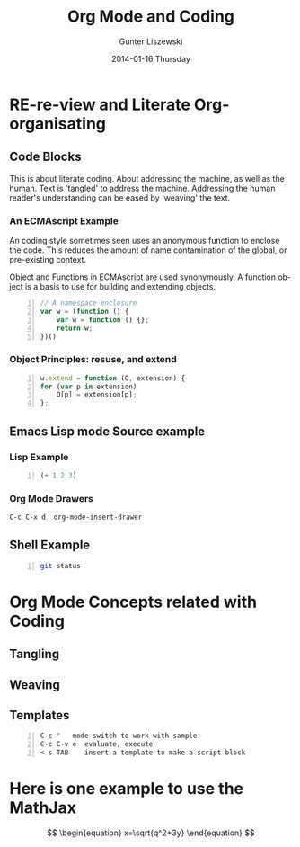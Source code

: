 * COMMENT  About Re-review -*- mode: org; -*-
#+TITLE:     Org Mode and Coding
#+AUTHOR:    Gunter Liszewski
#+EMAIL:     glisze@linkenshell.org
#+DATE:      2014-01-16 Thursday
#+DESCRIPTION: Org-mode re-visit, and literate, all, in an evening
#+KEYWORDS:  Literate, Coding, ECMAscript, Emacs, Lisp
#+LANGUAGE:  en
#+OPTIONS:   H:3 num:t toc:t \n:nil @:t ::t |:t ^:t -:t f:t *:t <:t
#+OPTIONS:   TeX:t LaTeX:t skip:nil d:nil todo:t pri:nil tags:not-in-toc
#+INFOJS_OPT: view:t toc:t ltoc:t mouse:underline buttons:0 path:/j/org-info.js
#+EXPORT_SELECT_TAGS: export
#+EXPORT_EXCLUDE_TAGS: noexport
#+LINK_UP:   http://purl.org/Gunter.Liszewski/dev/
#+LINK_HOME: http://rCooDr.github.io
#+DRAWERS:   KEYSEQUENCES
* RE-re-view and Literate Org-organisating
** Code Blocks

This is about literate coding. About addressing the machine, as well
as the human. Text is 'tangled' to address the machine. Addressing the
human reader's understanding can be eased by 'weaving' the text.

*** An ECMAscript Example

An coding style sometimes seen uses an anonymous function to enclose
the code. This reduces the amount of name contamination of the global,
or pre-existing context.

Object and Functions in ECMAscript are used synonymously. A function object
is a basis to use for building and extending objects.

#+BEGIN_SRC js +n
  // A namespace enclosure
  var w = (function () {
      var w = function () {};
      return w;
  })()
#+END_SRC
*** Object Principles: resuse, and extend

#+BEGIN_SRC js +n
    w.extend = function (O, extension) {
	for (var p in extension)
	    O[p] = extension[p];
	};
#+END_SRC

** Emacs Lisp mode Source example
*** Lisp Example
#+srcname abcd.el
#+BEGIN_SRC emacs-lisp -n
  (+ 1 2 3)
#+END_SRC

*** Org Mode Drawers

#+BEGIN_SRC emacs-lisp
C-c C-x d  org-mode-insert-drawer
#+END_SRC

    :KEYSEQUENCES:
C-c C-x d  org-mode-insert-drawer
    :END:

** Shell Example

#+BEGIN_SRC sh -n
  git status
#+END_SRC
* Org Mode Concepts related with Coding

** Tangling

** Weaving

** Templates

#+BEGIN_EXAMPLE -n
C-c '   mode switch to work with sample
C-c C-v e  evaluate, execute
< s TAB    insert a template to make a script block
#+END_EXAMPLE

* Here is one example to use the MathJax


\[
\begin{equation}
x=\sqrt{q^2+3y}
\end{equation}
\]
